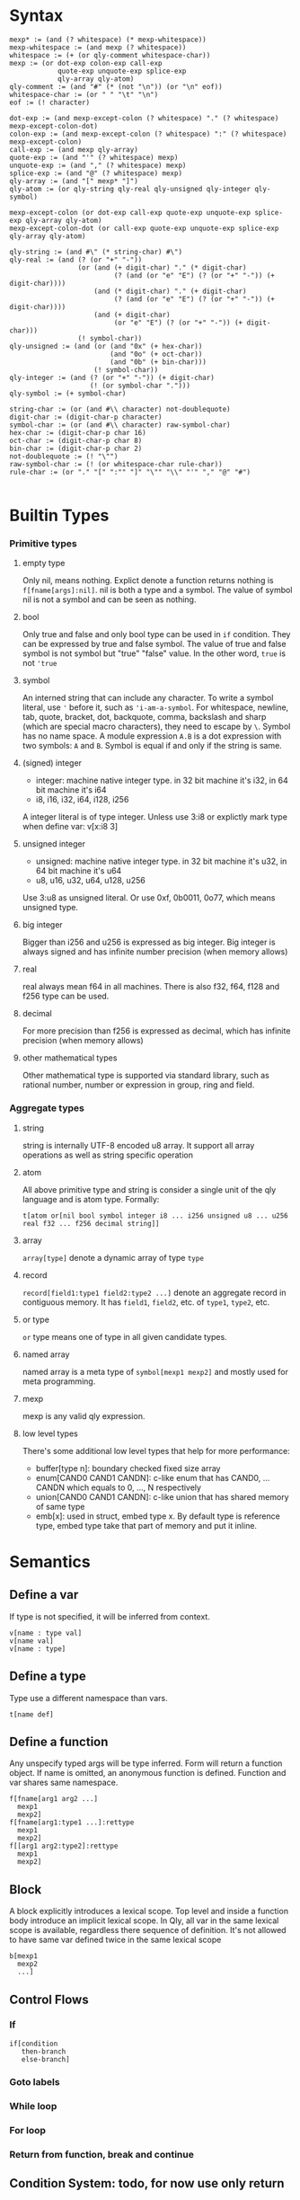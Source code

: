
* Syntax
#+BEGIN_SRC
mexp* := (and (? whitespace) (* mexp-whitespace))
mexp-whitespace := (and mexp (? whitespace))
whitespace := (+ (or qly-comment whitespace-char))
mexp := (or dot-exp colon-exp call-exp
            quote-exp unquote-exp splice-exp
            qly-array qly-atom)
qly-comment := (and "#" (* (not "\n")) (or "\n" eof))
whitespace-char := (or " " "\t" "\n")
eof := (! character)

dot-exp := (and mexp-except-colon (? whitespace) "." (? whitespace) mexp-except-colon-dot)
colon-exp := (and mexp-except-colon (? whitespace) ":" (? whitespace) mexp-except-colon)
call-exp := (and mexp qly-array)
quote-exp := (and "'" (? whitespace) mexp)
unquote-exp := (and "," (? whitespace) mexp)
splice-exp := (and "@" (? whitespace) mexp)
qly-array := (and "[" mexp* "]")
qly-atom := (or qly-string qly-real qly-unsigned qly-integer qly-symbol)

mexp-except-colon (or dot-exp call-exp quote-exp unquote-exp splice-exp qly-array qly-atom)
mexp-except-colon-dot (or call-exp quote-exp unquote-exp splice-exp qly-array qly-atom)

qly-string := (and #\" (* string-char) #\")
qly-real := (and (? (or "+" "-"))
                 (or (and (+ digit-char) "." (* digit-char)
                          (? (and (or "e" "E") (? (or "+" "-")) (+ digit-char))))
                     (and (* digit-char) "." (+ digit-char)
                          (? (and (or "e" "E") (? (or "+" "-")) (+ digit-char))))
                     (and (+ digit-char)
                          (or "e" "E") (? (or "+" "-")) (+ digit-char)))
                 (! symbol-char))
qly-unsigned := (and (or (and "0x" (+ hex-char))
                         (and "0o" (+ oct-char))
                         (and "0b" (+ bin-char)))
                     (! symbol-char))
qly-integer := (and (? (or "+" "-")) (+ digit-char)
                    (! (or symbol-char ".")))
qly-symbol := (+ symbol-char)

string-char := (or (and #\\ character) not-doublequote)
digit-char := (digit-char-p character)
symbol-char := (or (and #\\ character) raw-symbol-char)
hex-char := (digit-char-p char 16)
oct-char := (digit-char-p char 8)
bin-char := (digit-char-p char 2)
not-doublequote := (! "\"")
raw-symbol-char := (! (or whitespace-char rule-char))
rule-char := (or "." "[" ":"" "]" "\"" "\\" "'" "," "@" "#")

#+END_SRC

* Builtin Types
*** Primitive types
**** empty type
Only nil, means nothing. Explict denote a function returns nothing is ~f[fname[args]:nil]~. nil is both a type and a symbol. The value of symbol nil is not a symbol and can be seen as nothing.
**** bool
Only true and false and only bool type can be used in ~if~ condition. They can be expressed by true and false symbol. The value of true and false symbol is not symbol but "true" "false" value. In the other word, ~true~ is not ~'true~
**** symbol
An interned string that can include any character. To write a symbol literal, use ~'~ before it, such as ~'i-am-a-symbol~. For whitespace, newline, tab, quote, bracket, dot, backquote, comma, backslash and sharp (which are special macro characters), they need to escape by ~\~. Symbol has no name space. A module expression ~A.B~ is a dot expression with two symbols: ~A~ and ~B~. Symbol is equal if and only if the string is same.
**** (signed) integer
- integer: machine native integer type. in 32 bit machine it's i32, in 64 bit machine it's i64
- i8, i16, i32, i64, i128, i256

A integer literal is of type integer. Unless use 3:i8 or explictly mark type when define var: v[x:i8 3]
**** unsigned integer
- unsigned: machine native integer type. in 32 bit machine it's u32, in 64 bit machine it's u64
- u8, u16, u32, u64, u128, u256

Use 3:u8 as unsigned literal. Or use 0xf, 0b0011, 0o77, which means unsigned type.
**** big integer
Bigger than i256 and u256 is expressed as big integer. Big integer is always signed and has infinite number precision (when memory allows)
**** real
real always mean f64 in all machines. There is also f32, f64, f128 and f256 type can be used.
**** decimal
For more precision than f256 is expressed as decimal, which has infinite precision (when memory allows)
**** other mathematical types
Other mathematical type is supported via standard library, such as rational number, number or expression in group, ring and field.
*** Aggregate types
**** string
string is internally UTF-8 encoded u8 array. It support all array operations as well as string specific operation
**** atom
All above primitive type and string is consider a single unit of the qly language and is atom type. Formally:
#+BEGIN_SRC
t[atom or[nil bool symbol integer i8 ... i256 unsigned u8 ... u256 real f32 ... f256 decimal string]]
#+END_SRC

**** array
~array[type]~ denote a dynamic array of type ~type~
**** record
~record[field1:type1 field2:type2 ...]~ denote an aggregate record in contiguous memory. It has ~field1~, ~field2~, etc. of ~type1~, ~type2~, etc.
**** or type
~or~ type means one of type in all given candidate types.
**** named array
named array is a meta type of ~symbol[mexp1 mexp2]~ and mostly used for meta programming.
**** mexp
mexp is any valid qly expression.
**** low level types
There's some additional low level types that help for more performance:
- buffer[type n]: boundary checked fixed size array
- enum[CAND0 CAND1 CANDN]: c-like enum that has CAND0, ... CANDN which equals to 0, ..., N respectively
- union[CAND0 CAND1 CANDN]: c-like union that has shared memory of same type
- emb[x]: used in struct, embed type x. By default type is reference type, embed type take that part of memory and put it inline.
* Semantics
** Define a var
If type is not specified, it will be inferred from context.
#+BEGIN_SRC
v[name : type val]
v[name val]
v[name : type]
#+END_SRC

** Define a type
Type use a different namespace than vars.
#+BEGIN_SRC
t[name def]
#+END_SRC

** Define a function
Any unspecify typed args will be type inferred. Form will return a function object. If name is omitted, an anonymous function is defined. Function and var shares same namespace.
#+BEGIN_SRC
f[fname[arg1 arg2 ...]
  mexp1
  mexp2]
f[fname[arg1:type1 ...]:rettype
  mexp1
  mexp2]
f[[arg1 arg2:type2]:rettype
  mexp1
  mexp2]
#+END_SRC

** Block
A block explicitly introduces a lexical scope. Top level and inside a function body introduce an implicit lexical scope. In Qly, all var in the same lexical scope is available, regardless there sequence of definition. It's not allowed to have same var defined twice in the same lexical scope
#+BEGIN_SRC
b[mexp1
  mexp2
  ...]
#+END_SRC

** Control Flows
*** If
#+BEGIN_SRC
if[condition
   then-branch
   else-branch]
#+END_SRC

*** Goto labels

*** While loop

*** For loop

*** Return from function, break and continue

** Condition System: todo, for now use only return

** Generic Function and Protocol Types
Generic Function is function defined with same name, same length of arguments but different types. It's a general way to achieve polymorphism. Any collection of Generic Function implictly determines a Protocol Type. Implicit Protocol Type can be named to Explicit Protocol Type. Both Implicit and Explicit Protocol Type is used by Qly Compiler to do type inference, if a value is not specified a type and used as arguments as one or more generic functions. The difference between a Protocol Type to a Trait or an Interface in other programming language is Protocol Type is more general, can polymorphic on more than one arguments. Therefore, there's no such concept as ~self~ of ~this~ in a generic function (method in other lnguages), instead, all arguments can be specialized and polymorphic to different type. For convininience purpose, qly has a ~.~ syntax sugar, which will convert a ~a.b[c]~ call to ~b[a c]~ so it looks as simple as a method call and you can always consider first argument of a generic function as `self`

To define a protocol type, use
#+BEGIN_SRC
t[protocol-name
  p[[type-arg1 type-arg2 ...]
    f[name1 [type-arg1 known-type1 ...]:rettype]
    f[name2 [type-arg1 type-arg2 known-type2 ...]:rettype2]]]
#+END_SRC

one argument can be bind by a protocol type of a partial protocol type, such as ~a:protocol-type1~ (if protocol-type1 just has one type arg that's just a. this is same as interface in other language). ~a:protocol2[a str]~ means ~a~ satisfy a protocol type that, together with str obey protocol2.

If a and b together satisfy a protocol type X and we want to indicate that in the type annotation, we can do:
#+BEGIN_SRC
f[fname [a:X.a b:X.b] ...]
t[protocol2
  p[arg
    f[name1 [X.a X.b arg]]]]
#+END_SRC

And in protocol type definition you need specify types, but in function definition it's often can be omit and type inferencer will inference the type.

* Extensions
** Parser macro
** Macro
** Generics
There is no generic types in qly. Instead, generic is a kind of code generation that just a special case of macros. There's helper library to define generic types with macros.
** Compiler macro

* Runtime
** Memory System
*** Default: ARC, auto move and manual weak ref
This is a balanced setup that good for most situation, only consider use GC when there's a lot of weak reference. Only consider use manual memory management when extreme high performance or low memory usages such as very limited embed environment.

When doing a ~s~ to a variable, if compiler detects no further access to original variable happens, it's been moved to new var or new location. Otherwise, an automatic reference counting (ARC) happens. If in ARC case and there's a need for circular reference, use explicit weak reference to avoid circle. The syntax is ~r[source]~

Rust style move-by-default, explict-Arc memory management is a bad design. User often end up with a lot of Arc in a complex program. In the case of simple program where move is enough, qly compiler is smart enough to optimize an Arc to a move. In both case it's as efficient as Rust but more convinient to the programmer.
*** GC
*** Manual

** Raw memory and register operation

** Syscall

** FFI

* Standard Library
** Thread
** Async IO
** Data Structures
** io
** net
** math, on cpu, gpu and quantum
** x
** opengl
** browser

* Compilation
** Full context type inference
Assume there is a function ~print[x:str]~ and another function ~print[x:i32]~, a function ~+[x:int y:int]~ and also ~append[x:str y:str]~. We have following snippet:
#+BEGIN_SRC
f[print-fancy[x]
  print[x]
  print["aaa"]
  print[append[x "ccc"]]]
#+END_SRC

Inferencer knows:
#+BEGIN_SRC
x: print-protocol, where print[a:print-protocol]
x: str
#+END_SRC
two restrictions doesn't conflict, and infer to ~x:str~, and we also know ~print-fancy: f[str]:nil~

In general:
- from a function call of known type, we know types of every arguments
- from a general-function call of known type, we know types of non specialized arguments, and protocol type of specialized arguments
- If argument is an expression, we trying to further infer type of argument occur in expression
- If argument is a var, we infer this var to be of that type
- If a var is inferred with multiple type, they must be all satisfied or it's a compile time type error

If there's recursive function, thing is more difficult
#+BEGIN_SRC
f[fun1[a b]
  g[a h[b]]]

f[g[a b]
  [if =[a 1]
      fun1[a h[b]]]
      fun1[-[a 1] h[b]]]

f[h[c]
  3]
#+END_SRC

Type inference from top level:
#+BEGIN_SRC
fun1: [? ?]:?
g:[? ?]:?
h:[?]:?
#+END_SRC

Go inside fun1:
#+BEGIN_SRC
fun1: [a1 a3]:r1
g:[a1 a2]:r1
h:[a3]:a2
#+END_SRC

Go inside g:
#+BEGIN_SRC
a1: int
a3: a2
fun1: [int a2]:r1
g: [int a2]:r1
h: [a2]:a2
#+END_SRC

Go inside h:
#+BEGIN_SRC
a2: int
r1: ?
#+END_SRC

Type inference priorities:
1. orignal var type annotation, function args type annotation
2. if a function args or var missing type annotation, how is it been used.

** Apply extensions
** Coolgate IR
** x86 target
** arm target
** risc-v target
** GPGPU target
** quantum target
** Wasm target
